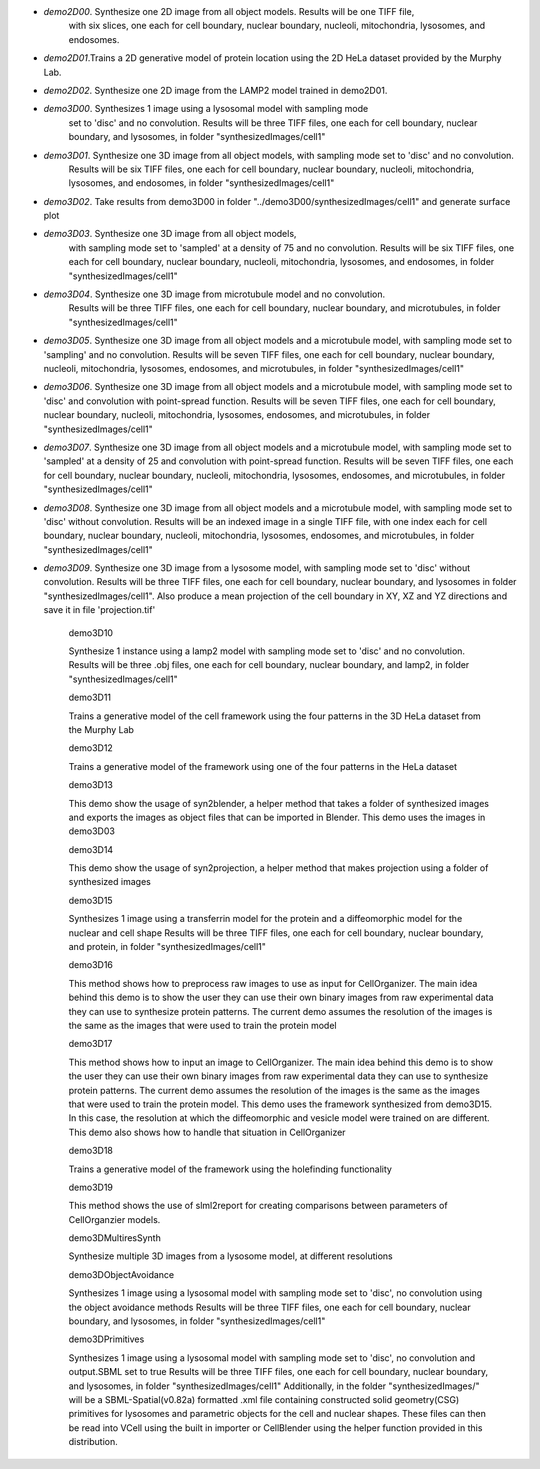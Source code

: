 * `demo2D00`. Synthesize one 2D image from all object models. Results will be one TIFF file, 
	with six slices, one each for cell boundary, nuclear boundary, nucleoli, mitochondria, lysosomes, and endosomes.

* `demo2D01`.Trains a 2D generative model of protein location using the 2D HeLa dataset provided by the Murphy Lab.

* `demo2D02`. Synthesize one 2D image from the LAMP2 model trained in demo2D01.

* `demo3D00`. Synthesizes 1 image using a lysosomal model with sampling mode
	set to 'disc' and no convolution. Results will be three TIFF files, one each for cell boundary, 
	nuclear boundary, and lysosomes, in folder "synthesizedImages/cell1"

* `demo3D01`. Synthesize one 3D image from all object models, with sampling mode set to 'disc' and no convolution.
	Results will be six TIFF files, one each for cell boundary, nuclear boundary, nucleoli, mitochondria, lysosomes, and endosomes, in folder "synthesizedImages/cell1"

* `demo3D02`. Take results from demo3D00 in folder "../demo3D00/synthesizedImages/cell1" and generate surface plot

* `demo3D03`. Synthesize one 3D image from all object models, 
	with sampling mode set to 'sampled' at a density of 75 and no convolution.
	Results will be six TIFF files, one each for 
	cell boundary, nuclear boundary, nucleoli, mitochondria, lysosomes, 
	and endosomes, in folder "synthesizedImages/cell1"

* `demo3D04`. Synthesize one 3D image from microtubule model and no convolution.
	Results will be three TIFF files, one each for 
	cell boundary, nuclear boundary, and microtubules,
	in folder "synthesizedImages/cell1"

* `demo3D05`. Synthesize one 3D image from all object models and a microtubule model, with sampling mode set to 'sampling' and no convolution. Results will be seven TIFF files, one each for cell boundary, nuclear boundary, nucleoli, mitochondria, lysosomes, endosomes, and microtubules, in folder "synthesizedImages/cell1"

* `demo3D06`. Synthesize one 3D image from all object models and a microtubule model, with sampling mode set to 'disc' and convolution with point-spread function. Results will be seven TIFF files, one each for cell boundary, nuclear boundary, nucleoli, mitochondria, lysosomes, endosomes, and microtubules, in folder "synthesizedImages/cell1"

* `demo3D07`. Synthesize one 3D image from all object models and a microtubule model, with sampling mode set to 'sampled' at a density of 25 and convolution with point-spread function. Results will be seven TIFF files, one each for cell boundary, nuclear boundary, nucleoli, mitochondria, lysosomes, endosomes, and microtubules, in folder "synthesizedImages/cell1"

* `demo3D08`. Synthesize one 3D image from all object models and a microtubule model, with sampling mode set to 'disc' without convolution. Results will be an indexed image in a single TIFF file, with one index each for cell boundary, nuclear boundary, nucleoli, mitochondria, lysosomes, endosomes, and microtubules, in folder "synthesizedImages/cell1"

* `demo3D09`. Synthesize one 3D image from a lysosome model, with sampling mode set to 'disc' without convolution. Results will be three TIFF files, one each for cell boundary, nuclear boundary, and lysosomes in folder "synthesizedImages/cell1". Also produce a mean projection of the cell boundary in XY, XZ and YZ directions and save it in file 'projection.tif'

	demo3D10

	Synthesize 1 instance using a lamp2 model with sampling mode
	set to 'disc' and no convolution.
	Results will be three .obj files, one each for 
	cell boundary, nuclear boundary, and lamp2, 
	in folder "synthesizedImages/cell1"

	demo3D11

	Trains a generative model of the cell framework using the four patterns in the 3D HeLa
	dataset from the Murphy Lab

	demo3D12 

	Trains a generative model of the framework using one of the four patterns in the HeLa
	dataset

	demo3D13

	This demo show the usage of syn2blender, a helper method that takes a 
	folder of synthesized images and exports the images as object files
	that can be imported in Blender. This demo uses the images in demo3D03

	demo3D14

	This demo show the usage of syn2projection, a helper method that makes
	projection using a folder of synthesized images

	demo3D15

	Synthesizes 1 image using a transferrin model for the protein and a diffeomorphic model 
	for the nuclear and cell shape
	Results will be three TIFF files, one each for cell boundary, 
	nuclear boundary, and protein, in folder "synthesizedImages/cell1"

	demo3D16

	This method shows how to preprocess raw images to use as input for
	CellOrganizer. The main idea behind this demo is to show the user they
	can use their own binary images from raw experimental data they can use
	to synthesize protein patterns. The current demo assumes the resolution
	of the images is the same as the images that were used to train the
	protein model

	demo3D17

	This method shows how to input an image to CellOrganizer. 
	The main idea behind this demo is to show the user they
	can use their own binary images from raw experimental data they can use
	to synthesize protein patterns. The current demo assumes the resolution
	of the images is the same as the images that were used to train the
	protein model. This demo uses the framework synthesized from demo3D15. In 
	this case, the resolution at which the diffeomorphic and vesicle model were
	trained on are different. This demo also shows how to handle that situation
	in CellOrganizer 

	demo3D18

	Trains a generative model of the framework using the holefinding
	functionality

	demo3D19

	This method shows the use of slml2report for creating comparisons between
	parameters of CellOrganzier models.

	demo3DMultiresSynth

	Synthesize multiple 3D images from a lysosome model,
	at different resolutions

	demo3DObjectAvoidance

	Synthesizes 1 image using a lysosomal model with sampling mode
	set to 'disc', no convolution using the object avoidance methods
	Results will be three TIFF files, one each for cell boundary, 
	nuclear boundary, and lysosomes, in folder "synthesizedImages/cell1"

	demo3DPrimitives 

	Synthesizes 1 image using a lysosomal model with sampling mode
	set to 'disc', no convolution and output.SBML set to true
	Results will be three TIFF files, one each for cell boundary, 
	nuclear boundary, and lysosomes, in folder "synthesizedImages/cell1"
	Additionally, in the folder "synthesizedImages/" will be a
	SBML-Spatial(v0.82a) formatted .xml file containing constructed solid
	geometry(CSG) primitives for lysosomes and parametric objects for the
	cell and nuclear shapes.
	These files can then be read into VCell using the built in importer or 
	CellBlender using the helper function provided in this distribution.